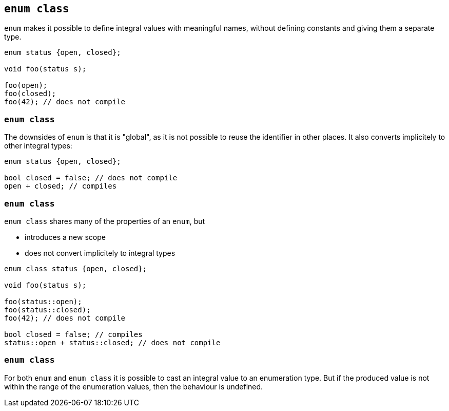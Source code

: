 == `enum class`

`enum` makes it possible to define integral values with meaningful names, without defining constants and giving them a separate type.

[source,cpp,tabsize=2]
----
enum status {open, closed};

void foo(status s);

foo(open);
foo(closed);
foo(42); // does not compile
----


[%notitle]
=== `enum class`

The downsides of `enum` is that it is "global", as it is not possible to reuse the identifier in other places.
It also converts implicitely to other integral types:

[source,cpp,tabsize=2]
----
enum status {open, closed};

bool closed = false; // does not compile
open + closed; // compiles
----


[%notitle]
=== `enum class`

`enum class` shares many of the properties of an `enum`, but

  * introduces a new scope
  * does not convert implicitely to integral types

[source,cpp,tabsize=2]
----
enum class status {open, closed};

void foo(status s);

foo(status::open);
foo(status::closed);
foo(42); // does not compile

bool closed = false; // compiles
status::open + status::closed; // does not compile
----


[%notitle]
=== `enum class`

For both `enum` and `enum class` it is possible to cast an integral value to an enumeration type.
But if the produced value is not within the range of the enumeration values, then the behaviour is undefined.

// http://www.open-std.org/jtc1/sc22/wg21/docs/cwg_defects.html#1766
// https://stackoverflow.com/questions/30122500/is-this-code-really-undefined-as-clang-seems-to-indicate